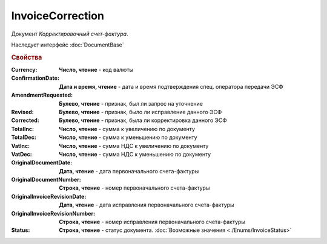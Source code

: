 InvoiceCorrection
=================

Документ *Корректировочный счет-фактура*.

Наследует интерфейс :doc:`DocumentBase`



.. rubric:: Свойства

:Currency:
  **Число, чтение** - код валюты

:ConfirmationDate:
  **Дата и время, чтение** - дата и время подтверждения спец. оператора передачи ЭСФ

:AmendmentRequested:
  **Булево, чтение** - признак, был ли запрос на уточнение

:Revised:
  **Булево, чтение** - признак, было ли исправление данного ЭСФ

:Corrected:
  **Булево, чтение** - признак, была ли корректировка данного ЭСФ

:TotalInc:
  **Число, чтение** - сумма к увеличению по документу

:TotalDec:
  **Число, чтение** - сумма к уменьшению по документу

:VatInc:
  **Число, чтение** - сумма НДС к увеличению по документу

:VatDec:
  **Число, чтение** - сумма НДС к уменьшению по документу

:OriginalDocumentDate:
  **Дата, чтение** - дата первоначального счета-фактуры

:OriginalDocumentNumber:
  **Строка, чтение** - номер первоначального счета-фактуры

:OriginalInvoiceRevisionDate:
  **Дата, чтение** - дата исправления первоначального счета-фактуры

:OriginalInvoiceRevisionNumber:
  **Строка, чтение** - номер исправления первоначального счета-фактуры

:Status:
  **Строка, чтение** - статус документа. :doc:`Возможные значения <./Enums/InvoiceStatus>`

  .. deprecated:: 5.34.0
    Используйте поле **DocflowStatus**
